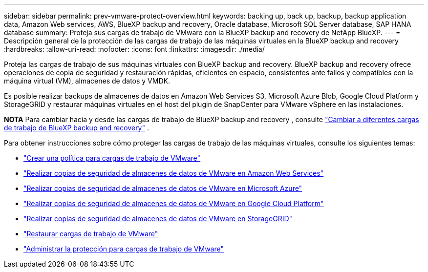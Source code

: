 ---
sidebar: sidebar 
permalink: prev-vmware-protect-overview.html 
keywords: backing up, back up, backup, backup application data, Amazon Web services, AWS, BlueXP backup and recovery, Oracle database, Microsoft SQL Server database, SAP HANA database 
summary: Proteja sus cargas de trabajo de VMware con la BlueXP backup and recovery de NetApp BlueXP. 
---
= Descripción general de la protección de las cargas de trabajo de las máquinas virtuales en la BlueXP backup and recovery
:hardbreaks:
:allow-uri-read: 
:nofooter: 
:icons: font
:linkattrs: 
:imagesdir: ./media/


[role="lead"]
Proteja las cargas de trabajo de sus máquinas virtuales con BlueXP backup and recovery. BlueXP backup and recovery ofrece operaciones de copia de seguridad y restauración rápidas, eficientes en espacio, consistentes ante fallos y compatibles con la máquina virtual (VM), almacenes de datos y VMDK.

Es posible realizar backups de almacenes de datos en Amazon Web Services S3, Microsoft Azure Blob, Google Cloud Platform y StorageGRID y restaurar máquinas virtuales en el host del plugin de SnapCenter para VMware vSphere en las instalaciones.

[]
====
*NOTA* Para cambiar hacia y desde las cargas de trabajo de BlueXP backup and recovery , consulte link:br-start-switch-ui.html["Cambiar a diferentes cargas de trabajo de BlueXP backup and recovery"] .

====
Para obtener instrucciones sobre cómo proteger las cargas de trabajo de las máquinas virtuales, consulte los siguientes temas:

* link:prev-vmware-policy-create.html["Crear una política para cargas de trabajo de VMware"]
* link:prev-vmware-backup-aws.html["Realizar copias de seguridad de almacenes de datos de VMware en Amazon Web Services"]
* link:prev-vmware-backup-azure.html["Realizar copias de seguridad de almacenes de datos de VMware en Microsoft Azure"]
* link:prev-vmware-backup-gcp.html["Realizar copias de seguridad de almacenes de datos de VMware en Google Cloud Platform"]
* link:prev-vmware-backup-storagegrid.html["Realizar copias de seguridad de almacenes de datos de VMware en StorageGRID"]
* link:prev-vmware-restore.html["Restaurar cargas de trabajo de VMware"]
* link:prev-vmware-manage.html["Administrar la protección para cargas de trabajo de VMware"]

